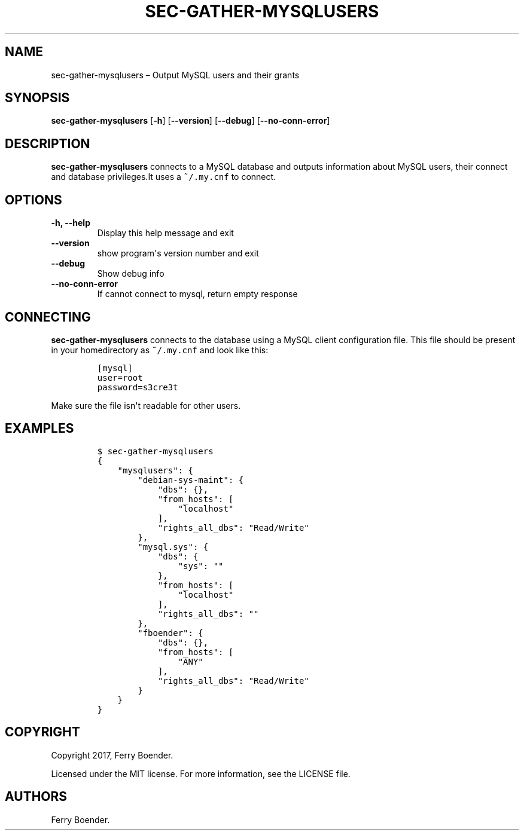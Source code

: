 .TH "SEC\-GATHER\-MYSQLUSERS" "1" "May 2017" "" ""
.hy
.SH NAME
.PP
sec\-gather\-mysqlusers \[en] Output MySQL users and their grants
.SH SYNOPSIS
.PP
\f[B]sec\-gather\-mysqlusers\f[] [\f[B]\-h\f[]] [\f[B]\-\-version\f[]]
[\f[B]\-\-debug\f[]] [\f[B]\-\-no\-conn\-error\f[]]
.SH DESCRIPTION
.PP
\f[B]sec\-gather\-mysqlusers\f[] connects to a MySQL database and
outputs information about MySQL users, their connect and database
privileges.It uses a \f[C]~/.my.cnf\f[] to connect.
.SH OPTIONS
.TP
.B \f[B]\-h\f[], \f[B]\-\-help\f[]
Display this help message and exit
.RS
.RE
.TP
.B \f[B]\-\-version\f[]
show program\[aq]s version number and exit
.RS
.RE
.TP
.B \f[B]\-\-debug\f[]
Show debug info
.RS
.RE
.TP
.B \f[B]\-\-no\-conn\-error\f[]
If cannot connect to mysql, return empty response
.RS
.RE
.SH CONNECTING
.PP
\f[B]sec\-gather\-mysqlusers\f[] connects to the database using a MySQL
client configuration file.
This file should be present in your homedirectory as \f[C]~/.my.cnf\f[]
and look like this:
.IP
.nf
\f[C]
[mysql]
user=root
password=s3cre3t
\f[]
.fi
.PP
Make sure the file isn\[aq]t readable for other users.
.SH EXAMPLES
.IP
.nf
\f[C]
$\ sec\-gather\-mysqlusers
{
\ \ \ \ "mysqlusers":\ {
\ \ \ \ \ \ \ \ "debian\-sys\-maint":\ {
\ \ \ \ \ \ \ \ \ \ \ \ "dbs":\ {},\ 
\ \ \ \ \ \ \ \ \ \ \ \ "from_hosts":\ [
\ \ \ \ \ \ \ \ \ \ \ \ \ \ \ \ "localhost"
\ \ \ \ \ \ \ \ \ \ \ \ ],\ 
\ \ \ \ \ \ \ \ \ \ \ \ "rights_all_dbs":\ "Read/Write"
\ \ \ \ \ \ \ \ },\ 
\ \ \ \ \ \ \ \ "mysql.sys":\ {
\ \ \ \ \ \ \ \ \ \ \ \ "dbs":\ {
\ \ \ \ \ \ \ \ \ \ \ \ \ \ \ \ "sys":\ ""
\ \ \ \ \ \ \ \ \ \ \ \ },\ 
\ \ \ \ \ \ \ \ \ \ \ \ "from_hosts":\ [
\ \ \ \ \ \ \ \ \ \ \ \ \ \ \ \ "localhost"
\ \ \ \ \ \ \ \ \ \ \ \ ],\ 
\ \ \ \ \ \ \ \ \ \ \ \ "rights_all_dbs":\ ""
\ \ \ \ \ \ \ \ },\ 
\ \ \ \ \ \ \ \ "fboender":\ {
\ \ \ \ \ \ \ \ \ \ \ \ "dbs":\ {},\ 
\ \ \ \ \ \ \ \ \ \ \ \ "from_hosts":\ [
\ \ \ \ \ \ \ \ \ \ \ \ \ \ \ \ "ANY"
\ \ \ \ \ \ \ \ \ \ \ \ ],\ 
\ \ \ \ \ \ \ \ \ \ \ \ "rights_all_dbs":\ "Read/Write"
\ \ \ \ \ \ \ \ }
\ \ \ \ }
}
\f[]
.fi
.SH COPYRIGHT
.PP
Copyright 2017, Ferry Boender.
.PP
Licensed under the MIT license.
For more information, see the LICENSE file.
.SH AUTHORS
Ferry Boender.
